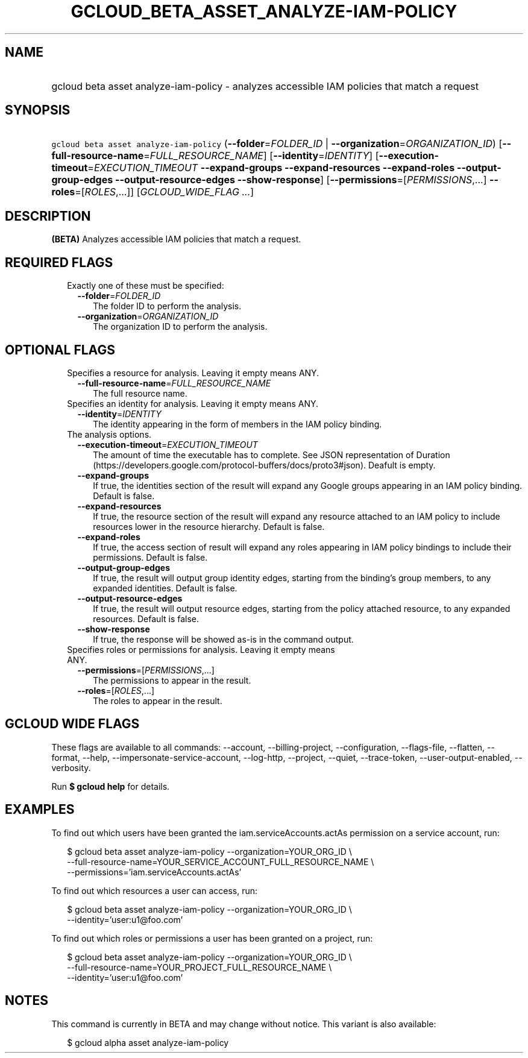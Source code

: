 
.TH "GCLOUD_BETA_ASSET_ANALYZE\-IAM\-POLICY" 1



.SH "NAME"
.HP
gcloud beta asset analyze\-iam\-policy \- analyzes accessible IAM policies that match a request



.SH "SYNOPSIS"
.HP
\f5gcloud beta asset analyze\-iam\-policy\fR (\fB\-\-folder\fR=\fIFOLDER_ID\fR\ |\ \fB\-\-organization\fR=\fIORGANIZATION_ID\fR) [\fB\-\-full\-resource\-name\fR=\fIFULL_RESOURCE_NAME\fR] [\fB\-\-identity\fR=\fIIDENTITY\fR] [\fB\-\-execution\-timeout\fR=\fIEXECUTION_TIMEOUT\fR\ \fB\-\-expand\-groups\fR\ \fB\-\-expand\-resources\fR\ \fB\-\-expand\-roles\fR\ \fB\-\-output\-group\-edges\fR\ \fB\-\-output\-resource\-edges\fR\ \fB\-\-show\-response\fR] [\fB\-\-permissions\fR=[\fIPERMISSIONS\fR,...]\ \fB\-\-roles\fR=[\fIROLES\fR,...]] [\fIGCLOUD_WIDE_FLAG\ ...\fR]



.SH "DESCRIPTION"

\fB(BETA)\fR Analyzes accessible IAM policies that match a request.



.SH "REQUIRED FLAGS"

.RS 2m
.TP 2m

Exactly one of these must be specified:

.RS 2m
.TP 2m
\fB\-\-folder\fR=\fIFOLDER_ID\fR
The folder ID to perform the analysis.

.TP 2m
\fB\-\-organization\fR=\fIORGANIZATION_ID\fR
The organization ID to perform the analysis.


.RE
.RE
.sp

.SH "OPTIONAL FLAGS"

.RS 2m
.TP 2m

Specifies a resource for analysis. Leaving it empty means ANY.

.RS 2m
.TP 2m
\fB\-\-full\-resource\-name\fR=\fIFULL_RESOURCE_NAME\fR
The full resource name.

.RE
.sp
.TP 2m

Specifies an identity for analysis. Leaving it empty means ANY.

.RS 2m
.TP 2m
\fB\-\-identity\fR=\fIIDENTITY\fR
The identity appearing in the form of members in the IAM policy binding.

.RE
.sp
.TP 2m

The analysis options.

.RS 2m
.TP 2m
\fB\-\-execution\-timeout\fR=\fIEXECUTION_TIMEOUT\fR
The amount of time the executable has to complete. See JSON representation of
Duration (https://developers.google.com/protocol\-buffers/docs/proto3#json).
Deafult is empty.

.TP 2m
\fB\-\-expand\-groups\fR
If true, the identities section of the result will expand any Google groups
appearing in an IAM policy binding. Default is false.

.TP 2m
\fB\-\-expand\-resources\fR
If true, the resource section of the result will expand any resource attached to
an IAM policy to include resources lower in the resource hierarchy. Default is
false.

.TP 2m
\fB\-\-expand\-roles\fR
If true, the access section of result will expand any roles appearing in IAM
policy bindings to include their permissions. Default is false.

.TP 2m
\fB\-\-output\-group\-edges\fR
If true, the result will output group identity edges, starting from the
binding's group members, to any expanded identities. Default is false.

.TP 2m
\fB\-\-output\-resource\-edges\fR
If true, the result will output resource edges, starting from the policy
attached resource, to any expanded resources. Default is false.

.TP 2m
\fB\-\-show\-response\fR
If true, the response will be showed as\-is in the command output.

.RE
.sp
.TP 2m

Specifies roles or permissions for analysis. Leaving it empty means ANY.

.RS 2m
.TP 2m
\fB\-\-permissions\fR=[\fIPERMISSIONS\fR,...]
The permissions to appear in the result.

.TP 2m
\fB\-\-roles\fR=[\fIROLES\fR,...]
The roles to appear in the result.


.RE
.RE
.sp

.SH "GCLOUD WIDE FLAGS"

These flags are available to all commands: \-\-account, \-\-billing\-project,
\-\-configuration, \-\-flags\-file, \-\-flatten, \-\-format, \-\-help,
\-\-impersonate\-service\-account, \-\-log\-http, \-\-project, \-\-quiet,
\-\-trace\-token, \-\-user\-output\-enabled, \-\-verbosity.

Run \fB$ gcloud help\fR for details.



.SH "EXAMPLES"

To find out which users have been granted the iam.serviceAccounts.actAs
permission on a service account, run:

.RS 2m
$ gcloud beta asset analyze\-iam\-policy \-\-organization=YOUR_ORG_ID \e
    \-\-full\-resource\-name=YOUR_SERVICE_ACCOUNT_FULL_RESOURCE_NAME \e
    \-\-permissions='iam.serviceAccounts.actAs'
.RE


To find out which resources a user can access, run:

.RS 2m
$ gcloud beta asset analyze\-iam\-policy \-\-organization=YOUR_ORG_ID \e
    \-\-identity='user:u1@foo.com'
.RE

To find out which roles or permissions a user has been granted on a project,
run:

.RS 2m
$ gcloud beta asset analyze\-iam\-policy \-\-organization=YOUR_ORG_ID \e
    \-\-full\-resource\-name=YOUR_PROJECT_FULL_RESOURCE_NAME \e
    \-\-identity='user:u1@foo.com'
.RE



.SH "NOTES"

This command is currently in BETA and may change without notice. This variant is
also available:

.RS 2m
$ gcloud alpha asset analyze\-iam\-policy
.RE

